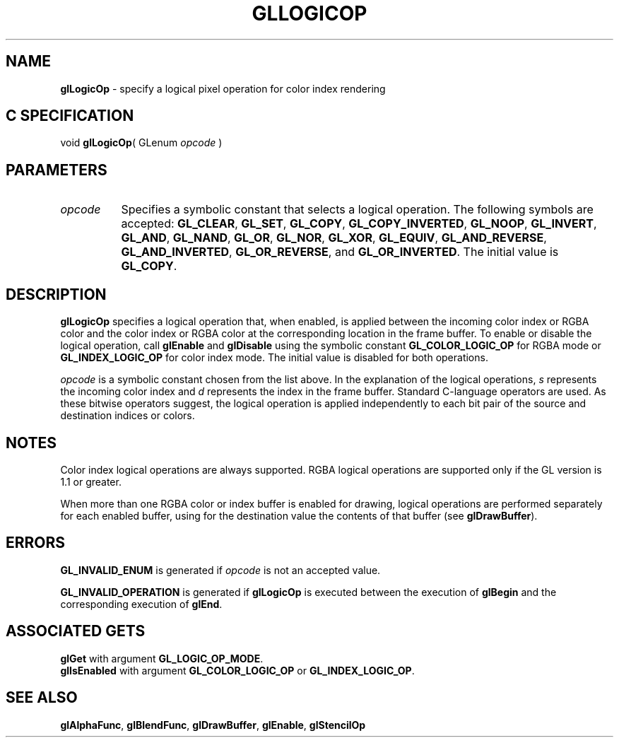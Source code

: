 '\" et  
'\"macro stdmacro
.ds Vn Version 1.2
.ds Dt 24 September 1999
.ds Re Release 1.2.1
.ds Dp May 22 14:45
.ds Dm 8 May 22 14:
.ds Xs 60568     5
.TH GLLOGICOP 3G
.SH NAME
.B "glLogicOp
\- specify a logical pixel operation for color index rendering

.SH C SPECIFICATION
void \f3glLogicOp\fP(
GLenum \fIopcode\fP )
.nf
.fi

.SH PARAMETERS
.TP \w'\f2opcode\fP\ \ 'u 
\f2opcode\fP
Specifies a symbolic constant that selects a logical operation.
The following symbols are accepted:
\%\f3GL_CLEAR\fP,
\%\f3GL_SET\fP,
\%\f3GL_COPY\fP,
\%\f3GL_COPY_INVERTED\fP,
\%\f3GL_NOOP\fP,
\%\f3GL_INVERT\fP,
\%\f3GL_AND\fP,
\%\f3GL_NAND\fP,
\%\f3GL_OR\fP,
\%\f3GL_NOR\fP,
\%\f3GL_XOR\fP,
\%\f3GL_EQUIV\fP,
\%\f3GL_AND_REVERSE\fP,
\%\f3GL_AND_INVERTED\fP,
\%\f3GL_OR_REVERSE\fP, and
\%\f3GL_OR_INVERTED\fP. The initial value is \%\f3GL_COPY\fP.
.SH DESCRIPTION
\%\f3glLogicOp\fP specifies a logical operation that,
when enabled,
is applied between the incoming color index or RGBA color
and the color index or RGBA color at the corresponding location in the
frame buffer. 
To enable or disable the logical operation, call
\%\f3glEnable\fP and \%\f3glDisable\fP
using the symbolic constant \%\f3GL_COLOR_LOGIC_OP\fP for RGBA mode or
\%\f3GL_INDEX_LOGIC_OP\fP for color index mode. The initial value is
disabled for both operations.
.P
.ne
.TS
center;
lb lb
l c.
_
Opcode	Resulting Operation
_
\%\f3GL_CLEAR\fP	0
\%\f3GL_SET\fP	1
\%\f3GL_COPY\fP	s
\%\f3GL_COPY_INVERTED\fP	~s
\%\f3GL_NOOP\fP	d
\%\f3GL_INVERT\fP	~d
\%\f3GL_AND\fP	s & d
\%\f3GL_NAND\fP	~(s & d)
\%\f3GL_OR\fP	s | d
\%\f3GL_NOR\fP	~(s | d)
\%\f3GL_XOR\fP	s ^ d
\%\f3GL_EQUIV\fP	~(s ^ d)
\%\f3GL_AND_REVERSE\fP	s & ~d
\%\f3GL_AND_INVERTED\fP	~s & d
\%\f3GL_OR_REVERSE\fP	s | ~d
\%\f3GL_OR_INVERTED\fP	~s | d
_
.TE

\f2opcode\fP is a symbolic constant chosen from the list above.
In the explanation of the logical operations,
\f2s\fP represents the incoming color index and
\f2d\fP represents the index in the frame buffer.
Standard C-language operators are used.
As these bitwise operators suggest,
the logical operation is applied independently to each bit pair of the
source and destination indices or colors.
.SH NOTES
Color index logical operations are always supported. RGBA logical
operations are supported only if the GL version is 1.1 or greater.  
.P
When more than one RGBA color or index buffer is enabled for drawing,
logical operations are performed separately for each enabled buffer,
using for the destination value the contents of that buffer
(see \%\f3glDrawBuffer\fP).
.SH ERRORS
\%\f3GL_INVALID_ENUM\fP is generated if \f2opcode\fP is not an accepted value.
.P
\%\f3GL_INVALID_OPERATION\fP is generated if \%\f3glLogicOp\fP
is executed between the execution of \%\f3glBegin\fP
and the corresponding execution of \%\f3glEnd\fP.
.SH ASSOCIATED GETS
\%\f3glGet\fP with argument \%\f3GL_LOGIC_OP_MODE\fP.
.br
\%\f3glIsEnabled\fP with argument \%\f3GL_COLOR_LOGIC_OP\fP or \%\f3GL_INDEX_LOGIC_OP\fP.
.SH SEE ALSO
\%\f3glAlphaFunc\fP,
\%\f3glBlendFunc\fP,
\%\f3glDrawBuffer\fP,
\%\f3glEnable\fP,
\%\f3glStencilOp\fP
